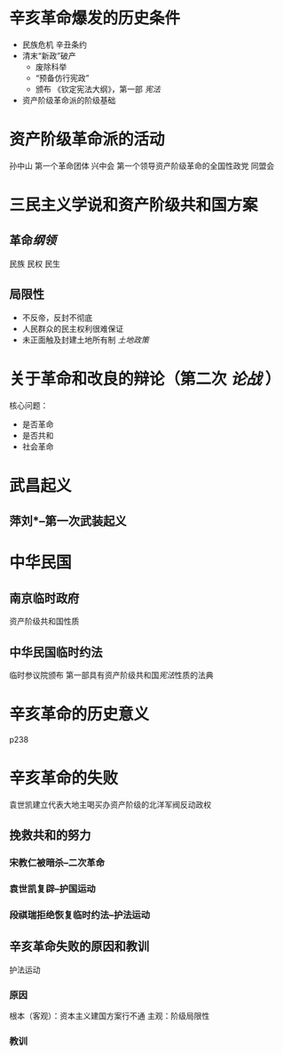 * 辛亥革命爆发的历史条件
- 民族危机 辛丑条约
- 清末“新政”破产
  - 废除科举
  - “预备仿行宪政”
  - 颁布 《钦定宪法大纲》，第一部 [[宪法]]
- 资产阶级革命派的阶级基础
* 资产阶级革命派的活动
孙中山 第一个革命团体 兴中会
第一个领导资产阶级革命的全国性政党 同盟会
* 三民主义学说和资产阶级共和国方案
** 革命[[纲领]]
民族 民权 民生
** 局限性
- 不反帝，反封不彻底
- 人民群众的民主权利很难保证
- 未正面触及封建土地所有制 [[土地政策]]
* 关于革命和改良的辩论（第二次 [[论战]] ）
核心问题：
- 是否革命
- 是否共和
- 社会革命
* 武昌起义
** 萍刘*--第一次武装起义
* 中华民国
** 南京临时政府
资产阶级共和国性质
** 中华民国临时约法
临时参议院颁布
第一部具有资产阶级共和国[[宪法]]性质的法典
* 辛亥革命的历史意义
p238
* 辛亥革命的失败
袁世凯建立代表大地主喝买办资产阶级的北洋军阀反动政权
** 挽救共和的努力
*** 宋教仁被暗杀--二次革命
*** 袁世凯复辟--护国运动
*** 段祺瑞拒绝恢复临时约法--护法运动
** 辛亥革命失败的原因和教训
护法运动
*** 原因
根本（客观）：资本主义建国方案行不通
主观：阶级局限性
*** 教训

